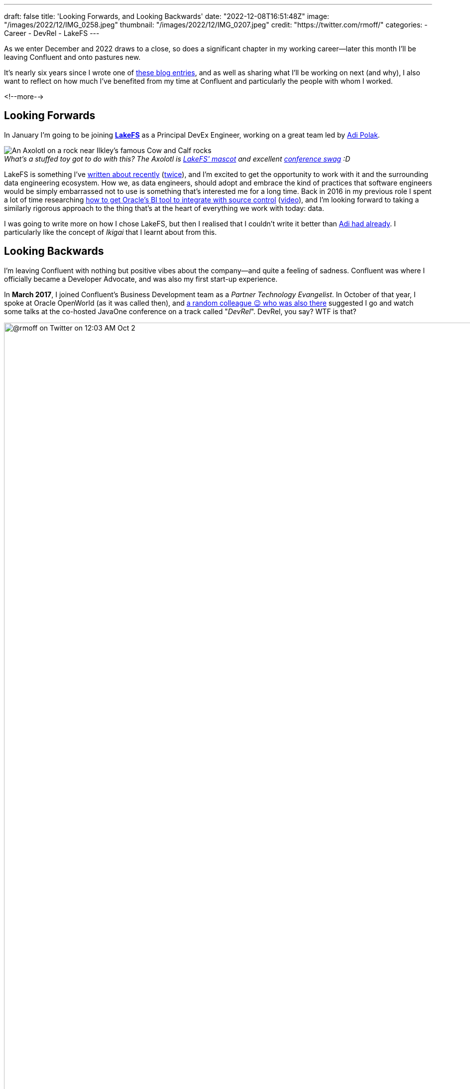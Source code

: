 ---
draft: false
title: 'Looking Forwards, and Looking Backwards'
date: "2022-12-08T16:51:48Z"
image: "/images/2022/12/IMG_0258.jpeg"
thumbnail: "/images/2022/12/IMG_0207.jpeg"
credit: "https://twitter.com/rmoff/"
categories:
- Career
- DevRel
- LakeFS
---

:figure-caption!:
:source-highlighter: rouge
:icons: font
:rouge-css: style
:rouge-style: github

As we enter December and 2022 draws to a close, so does a significant chapter in my working career—later this month I'll be leaving Confluent and onto pastures new. 

It's nearly six years since I wrote one of link:/2017/03/10/time-for-a-change/[these blog entries], and as well as sharing what I'll be working on next (and why), I also want to reflect on how much I've benefited from my time at Confluent and particularly the people with whom I worked. 

<!--more-->

## Looking Forwards


In January I'm going to be joining https://lakefs.io/[*LakeFS*] as a Principal DevEx Engineer, working on a great team led by https://www.linkedin.com/in/polak-adi[Adi Polak]. 

._What's a stuffed toy got to do with this? The Axolotl is https://docs.lakefs.io/faq.html#6-what-inspired-the-lakefs-logo[LakeFS' mascot] and excellent https://twitter.com/gAmUssA/status/1577298515402924033[conference swag] :D_
[#axolotl]
image::/images/2022/12/DSCF8441.jpeg[An Axolotl on a rock near Ilkley's famous Cow and Calf rocks]

LakeFS is something I've link:/2022/09/14/data-engineering-in-2022-storage-and-access/#_git_for_data_with_lakefs[written about recently] (link:/2022/09/16/data-engineering-in-2022-exploring-lakefs-with-jupyter-and-pyspark/[twice]), and I'm excited to get the opportunity to work with it and the surrounding data engineering ecosystem. How we, as data engineers, should adopt and embrace the kind of practices that software engineers would be simply embarrassed not to use is something that's interested me for a long time. Back in 2016 in my previous role I spent a lot of time researching https://www.rittmanmead.com/blog/2016/12/source-control-and-automated-code-deployment-options-for-obiee/[how to get Oracle's BI tool to integrate with source control] (https://www.youtube.com/watch?v=Kpbbb-pa2gU[video]), and I'm looking forward to taking a similarly rigorous approach to the thing that's at the heart of everything we work with today: data. 

I was going to write more on how I chose LakeFS, but then I realised that I couldn't write it better than https://lakefs.io/blog/in-the-realm-of-the-new-open-data-stack-joining-the-lakefs-adventure/[Adi had already]. I particularly like the concept of _Ikigai_ that I learnt about from this. 

## Looking Backwards 

I'm leaving Confluent with nothing but positive vibes about the company—and quite a feeling of sadness. Confluent was where I officially became a Developer Advocate, and was also my first start-up experience. 

In **March 2017**, I joined Confluent's Business Development team as a _Partner Technology Evangelist_. In October of that year, I spoke at Oracle OpenWorld (as it was called then), and https://twitter.com/tlberglund[a random colleague 😉 who was also there] suggested I go and watch some talks at the co-hosted JavaOne conference on a track called "_DevRel_". DevRel, you say? WTF is that? 

image::/images/2022/12/tweet.png[@rmoff on Twitter on 12:03 AM Oct 2, 2017: Apparently this has been a thing for years, but #TIL the term DevRel.]

Turns out this was a turning point for my career. I learnt in talks from https://twitter.com/TheSteve0[Steve Pousty] and https://twitter.com/jbaruch[Baruch Sadogursky] that DevRel was a profession in itself, not just a sideline to try and cram in alongside a day job as I'd been doing for the previous seven years. 

''''

Fast forward a few months to **April 2018**, and I'd convinced https://twitter.com/tlberglund[Tim Berglund] (_for it was he, the random colleague who pointed me to the DevRel track at JavaOne_) to take me on as a Developer Advocate in his DevX team at Confluent. Here I cut my teeth as a Developer Advocate learning my trade from Tim and colleagues https://twitter.com/gamussa[Viktor] and https://twitter.com/riferrei[Ricardo]. I learnt all about building authentic communities from the wonderful https://twitter.com/ale_amurray[Ale Murray], and about DevRel, communities, stream processing, and everything else from https://twitter.com/gwenshap[Gwen Shapira].

But it's not always just airmiles and smiles. As well as the practical side of the profession—crafting https://talks.rmoff.net/[slides], delivering https://www.youtube.com/playlist?list=PL5T99fPsK7pqp5Vdv8HtKVtwsuyGJEIeu[talks], writing https://www.confluent.io/blog/author/robin-moffatt/[blogs], hacking https://github.com/confluentinc/demo-scene/[code], and https://twitter.com/rmoff/status/1587382202781913089[shitposting]—I also learnt a lot about the human side of being a Developer Advocate. I wrote about this for two reasons: for those in the profession and perhaps wondering if they're alone in finding it hard, as well as those looking in from the outside and thinking about pursuing it as a career. These blogs are perhaps the ones of which I'm the proudest. They don't get tons of traffic, they didn't go viral, they certainly didn't make it to HackerNews. But they evidently resonated with many people judging on the number of people who have taken the time to say to me that they read them and enjoyed them. 

* link:/2019/02/09/travelling-for-work-with-kids-at-home/[Travelling for Work, with Kids at Home]
* link:/2020/12/03/life-as-a-developer-advocate-nine-months-into-a-pandemic/[Life as a Developer Advocate, nine months into a pandemic]
* link:/2022/04/07/hanging-up-my-boarding-passes-and-jetlagfor-now/[Hanging up my Boarding Passes and Jetlag…for now]

In a similar vein but a bit more practical, here are a few about being a Developer Advocate in general: 

* link:/2019/09/19/staying-sane-on-the-road-as-a-developer-advocate/[Staying sane on the road as a Developer Advocate]
* link:/2022/04/07/remote-first-developer-advocacy/[Remote-First Developer Advocacy]

(_there are a bunch more link:/categories/devrel/[DevRel posts on this blog], including now this one which gets a bit recursive 😉_)

## Parting Thoughts: Community, FTW

Developer Advocacy is not just +++<del>shitposting and memes</del>+++ speaking at conferences and writing blogs. It's also engaging with the community, helping developers, and more. Bringing this all together for me in late 2019 was the opportunity to join the Kafka Summit program committee, followed by becoming the chair of the program committee two years later.

image::/images/2022/12/ksl.jpg[]

Being on the program committee brings together lots of facets of life as a Developer Advocate. You get to work with the community, with other speakers, you get to influence how a conference is delivered, and pair all of that with a close understanding of trends and interests in the community and beyond. 

One of the most rewarding and most important aspects of my time at Confluent has been working with the Community. Whether at conferences, meetups, or online, I've made good friends, I've learnt lots - and hopefully shared a fair bit of knowledge back too. What I really like about a community is that it's not got hard edges; communities overlap and come together in different guises. That is to say, I may not be working at Confluent but I will still be keeping in close touch with the Apache Kafka community, and hope to see some of y'all over in the broader data engineering and particularly the LakeFS community too :) 
